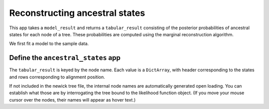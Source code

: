 .. jupyter-execute::
    :hide-code:

    import set_working_directory

Reconstructing ancestral states
-------------------------------

This app takes a ``model_result`` and returns a ``tabular_result`` consisting of the posterior probabilities of ancestral states for each node of a tree. These probabilities are computed using the marginal reconstruction algorithm.

We first fit a model to the sample data.

.. jupyter-execute::

    from cogent3 import get_app

    loader = get_app("load_aligned", format="fasta")
    aln = loader("data/primate_brca1.fasta")
    gn = get_app("model", "GN", tree="data/primate_brca1.tree")
    result = gn(aln)

Define the ``ancestral_states`` app
^^^^^^^^^^^^^^^^^^^^^^^^^^^^^^^^^^^

.. jupyter-execute::

    reconstuctor = get_app("ancestral_states")
    states_result = reconstuctor(result)
    states_result

The ``tabular_result`` is keyed by the node name. Each value is a ``DictArray``, with header corresponding to the states and rows corresponding to alignment position.

.. jupyter-execute::

    states_result["edge.0"]

If not included in the newick tree file, the internal node names are automatically generated open loading. You can establish what those are by interrogating the tree bound to the likelihood function object. (If you move your mouse cursor over the nodes, their names will appear as hover text.)

.. jupyter-execute::

    result.tree.get_figure(contemporaneous=True).show(width=500, height=500)
